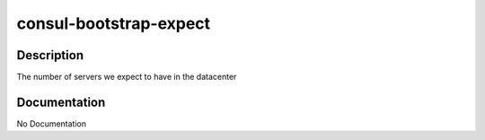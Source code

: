 =======================
consul-bootstrap-expect
=======================

Description
===========
The number of servers we expect to have in the datacenter

Documentation
=============

No Documentation
